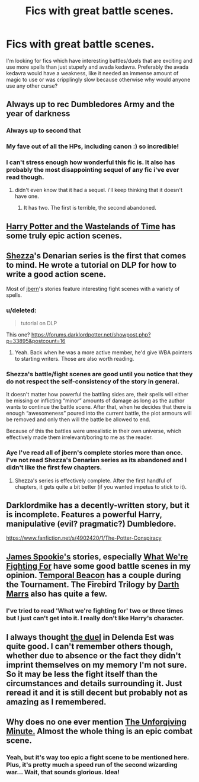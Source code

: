#+TITLE: Fics with great battle scenes.

* Fics with great battle scenes.
:PROPERTIES:
:Author: Gexorian
:Score: 13
:DateUnix: 1409871359.0
:DateShort: 2014-Sep-05
:FlairText: Request
:END:
I'm looking for fics which have interesting battles/duels that are exciting and use more spells than just stupefy and avada kedavra. Preferably the avada kedavra would have a weakness, like it needed an immense amount of magic to use or was cripplingly slow because otherwise why would anyone use any other curse?


** Always up to rec Dumbledores Army and the year of darkness
:PROPERTIES:
:Author: speedheart
:Score: 5
:DateUnix: 1409890129.0
:DateShort: 2014-Sep-05
:END:

*** Always up to second that
:PROPERTIES:
:Author: Silidon
:Score: 2
:DateUnix: 1409894413.0
:DateShort: 2014-Sep-05
:END:


*** My fave out of all the HPs, including canon :) so incredible!
:PROPERTIES:
:Score: 2
:DateUnix: 1409933997.0
:DateShort: 2014-Sep-05
:END:


*** I can't stress enough how wonderful this fic is. It also has probably the most disappointing sequel of any fic i've ever read though.
:PROPERTIES:
:Score: 1
:DateUnix: 1410005807.0
:DateShort: 2014-Sep-06
:END:

**** didn't even know that it had a sequel. i'll keep thinking that it doesn't have one.
:PROPERTIES:
:Author: speedheart
:Score: 2
:DateUnix: 1410034488.0
:DateShort: 2014-Sep-07
:END:

***** It has two. The first is terrible, the second abandoned.
:PROPERTIES:
:Score: 1
:DateUnix: 1410036242.0
:DateShort: 2014-Sep-07
:END:


** [[https://www.fanfiction.net/s/4068153/1/Harry-Potter-and-the-Wastelands-of-Time][Harry Potter and the Wastelands of Time]] has some truly epic action scenes.
:PROPERTIES:
:Author: DoubleFried
:Score: 4
:DateUnix: 1409935104.0
:DateShort: 2014-Sep-05
:END:


** [[https://www.fanfiction.net/u/524094/Shezza][Shezza]]'s Denarian series is the first that comes to mind. He wrote a tutorial on DLP for how to write a good action scene.

Most of [[https://www.fanfiction.net/u/940359/jbern][jbern]]'s stories feature interesting fight scenes with a variety of spells.
:PROPERTIES:
:Author: truncation_error
:Score: 6
:DateUnix: 1409872164.0
:DateShort: 2014-Sep-05
:END:

*** u/deleted:
#+begin_quote
  tutorial on DLP
#+end_quote

This one? [[https://forums.darklordpotter.net/showpost.php?p=33895&postcount=16]]
:PROPERTIES:
:Score: 3
:DateUnix: 1409874108.0
:DateShort: 2014-Sep-05
:END:

**** Yeah. Back when he was a more active member, he'd give WBA pointers to starting writers. Those are also worth reading.
:PROPERTIES:
:Author: truncation_error
:Score: 3
:DateUnix: 1409876202.0
:DateShort: 2014-Sep-05
:END:


*** Shezza's battle/fight scenes are good until you notice that they do not respect the self-consistency of the story in general.

It doesn't matter how powerful the battling sides are, their spells will either be missing or inflicting “minor” amounts of damage as long as the author wants to continue the battle scene. After that, when he decides that there is enough “awesomeness” poured into the current battle, the plot armours will be removed and only then will the battle be allowed to end.

Because of this the battles were unrealistic in their own universe, which effectively made them irrelevant/boring to me as the reader.
:PROPERTIES:
:Author: OutOfNiceUsernames
:Score: 3
:DateUnix: 1410180131.0
:DateShort: 2014-Sep-08
:END:


*** Aye I've read all of jbern's complete stories more than once. I've not read Shezza's Denarian series as its abandoned and I didn't like the first few chapters.
:PROPERTIES:
:Author: Gexorian
:Score: 1
:DateUnix: 1410036664.0
:DateShort: 2014-Sep-07
:END:

**** Shezza's series is effectively complete. After the first handful of chapters, it gets quite a bit better (if you wanted impetus to stick to it).
:PROPERTIES:
:Author: truncation_error
:Score: 1
:DateUnix: 1410043404.0
:DateShort: 2014-Sep-07
:END:


** Darklordmike has a decently-written story, but it is incomplete. Features a powerful Harry, manipulative (evil? pragmatic?) Dumbledore.

[[https://www.fanfiction.net/s/4902420/1/The-Potter-Conspiracy]]
:PROPERTIES:
:Author: HannibalScourgeofRom
:Score: 2
:DateUnix: 1409884668.0
:DateShort: 2014-Sep-05
:END:


** [[https://www.fanfiction.net/u/649126/James-Spookie][James Spookie's]] stories, especially [[https://www.fanfiction.net/s/9766604/1/What-We-re-Fighting-For][What We're Fighting For]] have some good battle scenes in my opinion. [[https://www.fanfiction.net/s/6517567/1/Harry-Potter-and-the-Temporal-Beacon][Temporal Beacon]] has a couple during the Tournament. The Firebird Trilogy by [[https://www.fanfiction.net/u/1229909/Darth-Marrs][Darth Marrs]] also has quite a few.
:PROPERTIES:
:Score: 2
:DateUnix: 1409887546.0
:DateShort: 2014-Sep-05
:END:

*** I've tried to read 'What we're fighting for' two or three times but I just can't get into it. I really don't like Harry's character.
:PROPERTIES:
:Author: Gexorian
:Score: 1
:DateUnix: 1410035967.0
:DateShort: 2014-Sep-07
:END:


** I always thought [[https://www.fanfiction.net/s/5511855/9/Delenda-Est][the duel]] in Delenda Est was quite good. I can't remember others though, whether due to absence or the fact they didn't imprint themselves on my memory I'm not sure. So it may be less the fight itself than the circumstances and details surrounding it. Just reread it and it is still decent but probably not as amazing as I remembered.
:PROPERTIES:
:Score: 2
:DateUnix: 1409971160.0
:DateShort: 2014-Sep-06
:END:


** Why does no one ever mention [[https://www.fanfiction.net/s/6256154/1/The-Unforgiving-Minute][The Unforgiving Minute.]] Almost the whole thing is an epic combat scene.
:PROPERTIES:
:Author: padawan314
:Score: 2
:DateUnix: 1410579973.0
:DateShort: 2014-Sep-13
:END:

*** Yeah, but it's way too epic a fight scene to be mentioned here. Plus, it's pretty much a speed run of the second wizarding war... Wait, that sounds glorious. Idea!
:PROPERTIES:
:Author: darklooshkin
:Score: 1
:DateUnix: 1410863902.0
:DateShort: 2014-Sep-16
:END:
